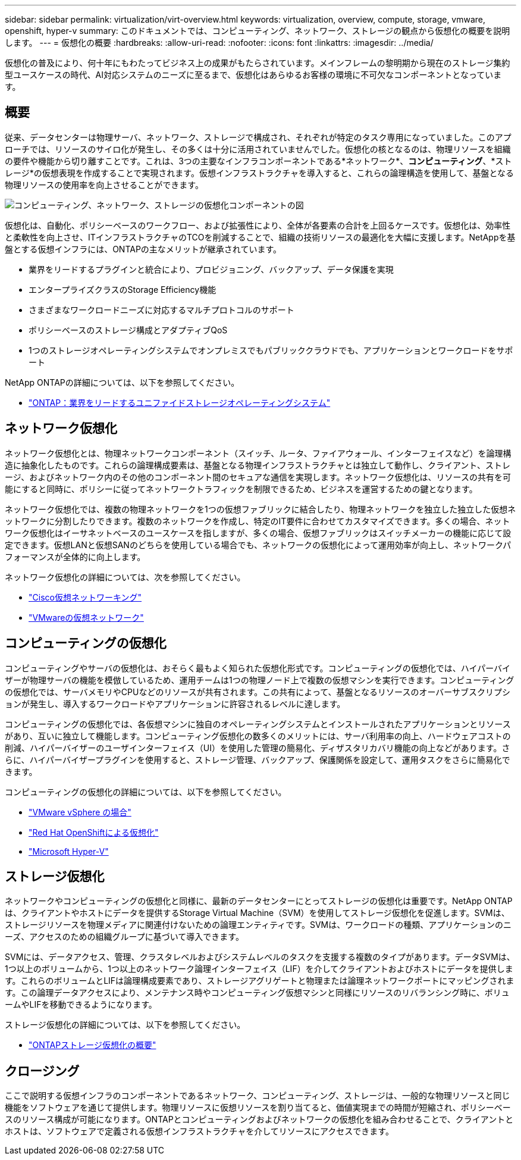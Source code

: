 ---
sidebar: sidebar 
permalink: virtualization/virt-overview.html 
keywords: virtualization, overview, compute, storage, vmware, openshift, hyper-v 
summary: このドキュメントでは、コンピューティング、ネットワーク、ストレージの観点から仮想化の概要を説明します。 
---
= 仮想化の概要
:hardbreaks:
:allow-uri-read: 
:nofooter: 
:icons: font
:linkattrs: 
:imagesdir: ../media/


[role="lead"]
仮想化の普及により、何十年にもわたってビジネス上の成果がもたらされています。メインフレームの黎明期から現在のストレージ集約型ユースケースの時代、AI対応システムのニーズに至るまで、仮想化はあらゆるお客様の環境に不可欠なコンポーネントとなっています。



== 概要

従来、データセンターは物理サーバ、ネットワーク、ストレージで構成され、それぞれが特定のタスク専用になっていました。このアプローチでは、リソースのサイロ化が発生し、その多くは十分に活用されていませんでした。仮想化の核となるのは、物理リソースを組織の要件や機能から切り離すことです。これは、3つの主要なインフラコンポーネントである*ネットワーク*、*コンピューティング*、*ストレージ*の仮想表現を作成することで実現されます。仮想インフラストラクチャを導入すると、これらの論理構造を使用して、基盤となる物理リソースの使用率を向上させることができます。

image::virt-overview-image1.png[コンピューティング、ネットワーク、ストレージの仮想化コンポーネントの図]

仮想化は、自動化、ポリシーベースのワークフロー、および拡張性により、全体が各要素の合計を上回るケースです。仮想化は、効率性と柔軟性を向上させ、ITインフラストラクチャのTCOを削減することで、組織の技術リソースの最適化を大幅に支援します。NetAppを基盤とする仮想インフラには、ONTAPの主なメリットが継承されています。

* 業界をリードするプラグインと統合により、プロビジョニング、バックアップ、データ保護を実現
* エンタープライズクラスのStorage Efficiency機能
* さまざまなワークロードニーズに対応するマルチプロトコルのサポート
* ポリシーベースのストレージ構成とアダプティブQoS
* 1つのストレージオペレーティングシステムでオンプレミスでもパブリッククラウドでも、アプリケーションとワークロードをサポート


NetApp ONTAPの詳細については、以下を参照してください。

* link:https://www.netapp.com/data-management/ontap-data-management-software/["ONTAP：業界をリードするユニファイドストレージオペレーティングシステム"]




== ネットワーク仮想化

ネットワーク仮想化とは、物理ネットワークコンポーネント（スイッチ、ルータ、ファイアウォール、インターフェイスなど）を論理構造に抽象化したものです。これらの論理構成要素は、基盤となる物理インフラストラクチャとは独立して動作し、クライアント、ストレージ、およびネットワーク内のその他のコンポーネント間のセキュアな通信を実現します。ネットワーク仮想化は、リソースの共有を可能にすると同時に、ポリシーに従ってネットワークトラフィックを制限できるため、ビジネスを運営するための鍵となります。

ネットワーク仮想化では、複数の物理ネットワークを1つの仮想ファブリックに結合したり、物理ネットワークを独立した独立した仮想ネットワークに分割したりできます。複数のネットワークを作成し、特定のIT要件に合わせてカスタマイズできます。多くの場合、ネットワーク仮想化はイーサネットベースのユースケースを指しますが、多くの場合、仮想ファブリックはスイッチメーカーの機能に応じて設定できます。仮想LANと仮想SANのどちらを使用している場合でも、ネットワークの仮想化によって運用効率が向上し、ネットワークパフォーマンスが全体的に向上します。

ネットワーク仮想化の詳細については、次を参照してください。

* link:https://www.cisco.com/c/en/us/products/switches/virtual-networking/index.html["Cisco仮想ネットワーキング"]
* link:https://www.vmware.com/topics/glossary/content/virtual-networking.html["VMwareの仮想ネットワーク"]




== コンピューティングの仮想化

コンピューティングやサーバの仮想化は、おそらく最もよく知られた仮想化形式です。コンピューティングの仮想化では、ハイパーバイザーが物理サーバの機能を模倣しているため、運用チームは1つの物理ノード上で複数の仮想マシンを実行できます。コンピューティングの仮想化では、サーバメモリやCPUなどのリソースが共有されます。この共有によって、基盤となるリソースのオーバーサブスクリプションが発生し、導入するワークロードやアプリケーションに許容されるレベルに達します。

コンピューティングの仮想化では、各仮想マシンに独自のオペレーティングシステムとインストールされたアプリケーションとリソースがあり、互いに独立して機能します。コンピューティング仮想化の数多くのメリットには、サーバ利用率の向上、ハードウェアコストの削減、ハイパーバイザーのユーザインターフェイス（UI）を使用した管理の簡易化、ディザスタリカバリ機能の向上などがあります。さらに、ハイパーバイザープラグインを使用すると、ストレージ管理、バックアップ、保護関係を設定して、運用タスクをさらに簡易化できます。

コンピューティングの仮想化の詳細については、以下を参照してください。

* link:https://www.vmware.com/solutions/virtualization.html["VMware vSphere の場合"]
* link:https://www.redhat.com/en/technologies/cloud-computing/openshift/virtualization["Red Hat OpenShiftによる仮想化"]
* link:https://learn.microsoft.com/en-us/windows-server/virtualization/hyper-v/hyper-v-on-windows-server["Microsoft Hyper-V"]




== ストレージ仮想化

ネットワークやコンピューティングの仮想化と同様に、最新のデータセンターにとってストレージの仮想化は重要です。NetApp ONTAPは、クライアントやホストにデータを提供するStorage Virtual Machine（SVM）を使用してストレージ仮想化を促進します。SVMは、ストレージリソースを物理メディアに関連付けないための論理エンティティです。SVMは、ワークロードの種類、アプリケーションのニーズ、アクセスのための組織グループに基づいて導入できます。

SVMには、データアクセス、管理、クラスタレベルおよびシステムレベルのタスクを支援する複数のタイプがあります。データSVMは、1つ以上のボリュームから、1つ以上のネットワーク論理インターフェイス（LIF）を介してクライアントおよびホストにデータを提供します。これらのボリュームとLIFは論理構成要素であり、ストレージアグリゲートと物理または論理ネットワークポートにマッピングされます。この論理データアクセスにより、メンテナンス時やコンピューティング仮想マシンと同様にリソースのリバランシング時に、ボリュームやLIFを移動できるようになります。

ストレージ仮想化の詳細については、以下を参照してください。

* link:https://docs.netapp.com/us-en/ontap/concepts/storage-virtualization-concept.html["ONTAPストレージ仮想化の概要"]




== クロージング

ここで説明する仮想インフラのコンポーネントであるネットワーク、コンピューティング、ストレージは、一般的な物理リソースと同じ機能をソフトウェアを通じて提供します。物理リソースに仮想リソースを割り当てると、価値実現までの時間が短縮され、ポリシーベースのリソース構成が可能になります。ONTAPとコンピューティングおよびネットワークの仮想化を組み合わせることで、クライアントとホストは、ソフトウェアで定義される仮想インフラストラクチャを介してリソースにアクセスできます。
